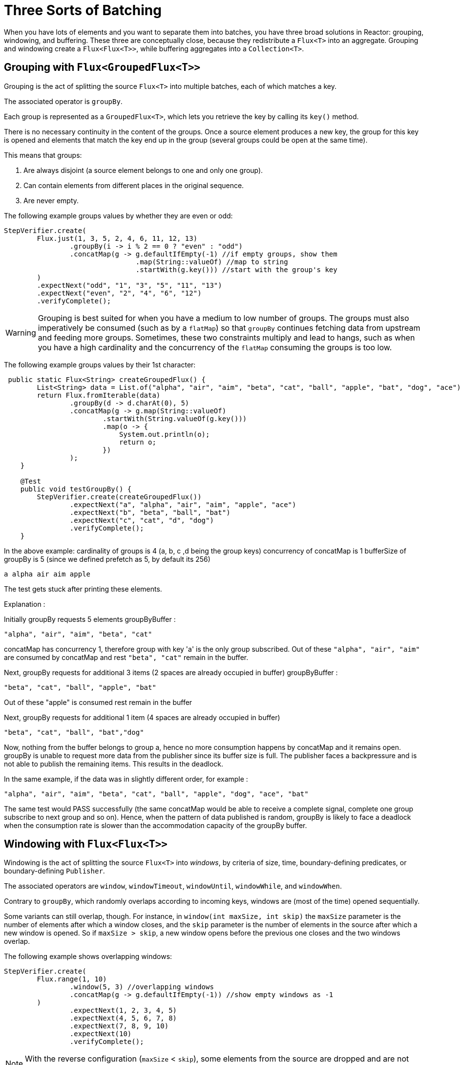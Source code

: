 [[advanced-three-sorts-batching]]
= Three Sorts of Batching

When you have lots of elements and you want to separate them into batches, you have three
broad solutions in Reactor: grouping, windowing, and buffering. These three are
conceptually close, because they redistribute a `Flux<T>` into an aggregate. Grouping and
windowing create a `Flux<Flux<T>>`, while buffering aggregates into a `Collection<T>`.

[[grouping-with-flux-groupedflux]]
== Grouping with `Flux<GroupedFlux<T>>`

Grouping is the act of splitting the source `Flux<T>` into multiple batches, each of which
matches a key.

The associated operator is `groupBy`.

Each group is represented as a `GroupedFlux<T>`, which lets you retrieve the key by calling its
`key()` method.

There is no necessary continuity in the content of the groups. Once a source element
produces a new key, the group for this key is opened and elements that match the key end
up in the group (several groups could be open at the same time).

This means that groups:

 1. Are always disjoint (a source element belongs to one and only one group).
 2. Can contain elements from different places in the original sequence.
 3. Are never empty.

The following example groups values by whether they are even or odd:

[source,java]
[%unbreakable]
----
StepVerifier.create(
	Flux.just(1, 3, 5, 2, 4, 6, 11, 12, 13)
		.groupBy(i -> i % 2 == 0 ? "even" : "odd")
		.concatMap(g -> g.defaultIfEmpty(-1) //if empty groups, show them
				.map(String::valueOf) //map to string
				.startWith(g.key())) //start with the group's key
	)
	.expectNext("odd", "1", "3", "5", "11", "13")
	.expectNext("even", "2", "4", "6", "12")
	.verifyComplete();
----

WARNING: Grouping is best suited for when you have a medium to low number of groups. The
groups must also imperatively be consumed (such as by a `flatMap`) so that `groupBy`
continues fetching data from upstream and feeding more groups. Sometimes, these two
constraints multiply and lead to hangs, such as when you have a high cardinality and the
concurrency of the `flatMap` consuming the groups is too low.

The following example groups values by their 1st character:

[source,java]
[%unbreakable]
----
 public static Flux<String> createGroupedFlux() {
        List<String> data = List.of("alpha", "air", "aim", "beta", "cat", "ball", "apple", "bat", "dog", "ace");
        return Flux.fromIterable(data)
                .groupBy(d -> d.charAt(0), 5)
                .concatMap(g -> g.map(String::valueOf)
                        .startWith(String.valueOf(g.key()))
                        .map(o -> {
                            System.out.println(o);
                            return o;
                        })
                );
    }

    @Test
    public void testGroupBy() {
        StepVerifier.create(createGroupedFlux())
                .expectNext("a", "alpha", "air", "aim", "apple", "ace")
                .expectNext("b", "beta", "ball", "bat")
                .expectNext("c", "cat", "d", "dog")
                .verifyComplete();
    }
----
In the above example:
cardinality of groups is 4 (a, b, c ,d being the group keys)
concurrency of concatMap is 1
bufferSize of groupBy is 5 (since we defined prefetch as 5, by default its 256)

`a alpha air aim apple`

The test gets stuck after printing these elements.

Explanation :

Initially groupBy requests 5 elements
groupByBuffer :

`"alpha", "air", "aim", "beta", "cat"`

concatMap has concurrency 1, therefore group with key 'a' is the only group subscribed.
Out of these `"alpha", "air", "aim"` are consumed by concatMap and rest `"beta", "cat"` remain in the buffer.

Next, groupBy requests for additional 3 items (2 spaces are already occupied in buffer)
groupByBuffer :

`"beta", "cat", "ball", "apple", "bat"`

Out of these "apple" is consumed rest remain in the buffer

Next, groupBy requests for additional 1 item (4 spaces are already occupied in buffer)

`"beta", "cat", "ball", "bat","dog"`

Now, nothing from the buffer belongs to group a, hence no more consumption happens by concatMap and it remains open.
groupBy is unable to request more data from the publisher since its buffer size is full. The publisher faces a backpressure and is not able to publish the remaining items. This results in the deadlock.

In the same example, if the data was in slightly different order, for example :

`"alpha", "air", "aim", "beta", "cat", "ball", "apple", "dog", "ace", "bat"`

The same test would PASS successfully (the same concatMap would be able to receive a complete signal, complete one group subscribe to next group and so on).
Hence, when the pattern of data published is random, groupBy is likely to face a deadlock when the consumption rate is slower than the accommodation capacity of the groupBy buffer.

[[windowing-with-flux-flux]]
== Windowing with `Flux<Flux<T>>`

Windowing is the act of splitting the source `Flux<T>` into _windows_, by criteria of
size, time, boundary-defining predicates, or boundary-defining `Publisher`.

The associated operators are `window`, `windowTimeout`, `windowUntil`, `windowWhile`, and
`windowWhen`.

Contrary to `groupBy`, which randomly overlaps according to incoming keys,
windows are (most of the time) opened sequentially.

Some variants can still overlap, though. For instance, in `window(int maxSize, int skip)`
the `maxSize` parameter is the number of elements after which a window
closes, and the `skip` parameter is the number of elements in the source after which a
new window is opened. So if `maxSize > skip`, a new window opens before the previous one
closes and the two windows overlap.

The following example shows overlapping windows:

[source,java]
[%unbreakable]
----
StepVerifier.create(
	Flux.range(1, 10)
		.window(5, 3) //overlapping windows
		.concatMap(g -> g.defaultIfEmpty(-1)) //show empty windows as -1
	)
		.expectNext(1, 2, 3, 4, 5)
		.expectNext(4, 5, 6, 7, 8)
		.expectNext(7, 8, 9, 10)
		.expectNext(10)
		.verifyComplete();
----

NOTE: With the reverse configuration (`maxSize` < `skip`), some elements from
the source are dropped and are not part of any window.

In the case of predicate-based windowing through `windowUntil` and `windowWhile`,
having subsequent source elements that do not match the predicate can also lead
to empty windows, as demonstrated in the following example:

[source,java]
[%unbreakable]
----
StepVerifier.create(
	Flux.just(1, 3, 5, 2, 4, 6, 11, 12, 13)
		.windowWhile(i -> i % 2 == 0)
		.concatMap(g -> g.defaultIfEmpty(-1))
	)
		.expectNext(-1, -1, -1) //respectively triggered by odd 1 3 5
		.expectNext(2, 4, 6) // triggered by 11
		.expectNext(12) // triggered by 13
		// however, no empty completion window is emitted (would contain extra matching elements)
		.verifyComplete();
----

[[buffering-with-flux-list]]
== Buffering with `Flux<List<T>>`

Buffering is similar to windowing, with the following twist: Instead of emitting
_windows_ (each of which is each a `Flux<T>`), it emits _buffers_ (which are `Collection<T>`
-- by default, `List<T>`).

The operators for buffering mirror those for windowing: `buffer`, `bufferTimeout`,
`bufferUntil`, `bufferWhile`, and `bufferWhen`.

Where the corresponding windowing operator opens a window, a buffering operator creates a
new collection and starts adding elements to it. Where a window closes, the buffering
operator emits the collection.

Buffering can also lead to dropping source elements or having overlapping buffers, as
the following example shows:

[source,java]
[%unbreakable]
----
StepVerifier.create(
	Flux.range(1, 10)
		.buffer(5, 3) //overlapping buffers
	)
		.expectNext(Arrays.asList(1, 2, 3, 4, 5))
		.expectNext(Arrays.asList(4, 5, 6, 7, 8))
		.expectNext(Arrays.asList(7, 8, 9, 10))
		.expectNext(Collections.singletonList(10))
		.verifyComplete();
----

Unlike in windowing, `bufferUntil` and `bufferWhile` do not emit an empty buffer, as
the following example shows:

[source,java]
[%unbreakable]
----
StepVerifier.create(
	Flux.just(1, 3, 5, 2, 4, 6, 11, 12, 13)
		.bufferWhile(i -> i % 2 == 0)
	)
	.expectNext(Arrays.asList(2, 4, 6)) // triggered by 11
	.expectNext(Collections.singletonList(12)) // triggered by 13
	.verifyComplete();
----

